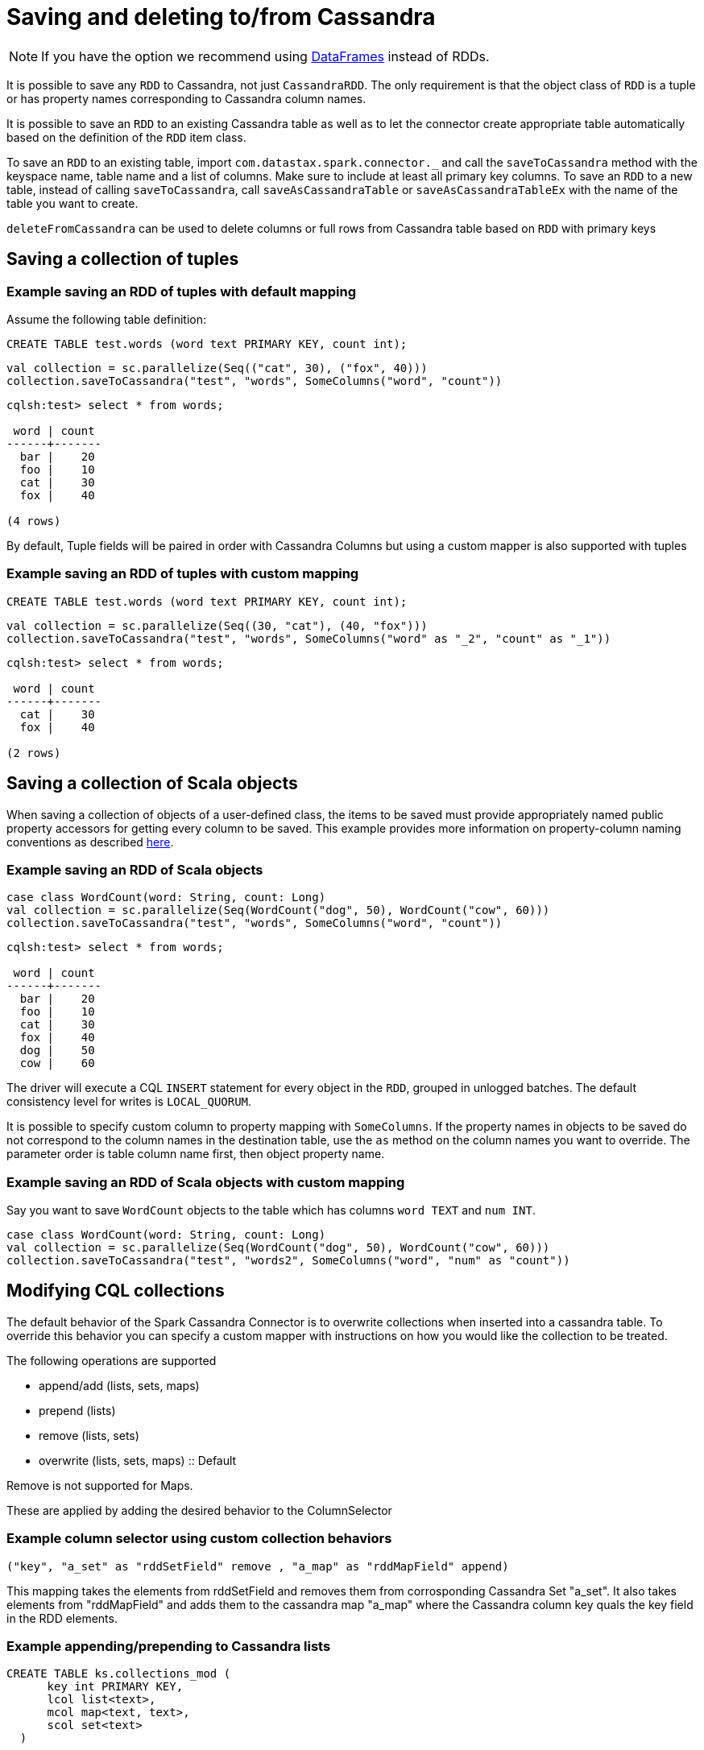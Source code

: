 = Saving and deleting to/from Cassandra

NOTE: If you have the option we recommend using xref:data_frames.adoc[DataFrames] instead of RDDs.

It is possible to save any `+RDD+` to Cassandra, not just
`+CassandraRDD+`. The only requirement is that the object class of
`+RDD+` is a tuple or has property names corresponding to Cassandra
column names.

It is possible to save an `+RDD+` to an existing Cassandra table as well
as to let the connector create appropriate table automatically based on
the definition of the `+RDD+` item class.

To save an `+RDD+` to an existing table, import
`+com.datastax.spark.connector._+` and call the `+saveToCassandra+`
method with the keyspace name, table name and a list of columns. Make
sure to include at least all primary key columns. To save an `+RDD+` to
a new table, instead of calling `+saveToCassandra+`, call
`+saveAsCassandraTable+` or `+saveAsCassandraTableEx+` with the name of
the table you want to create.

`+deleteFromCassandra+` can be used to delete columns or full rows from
Cassandra table based on `+RDD+` with primary keys

== Saving a collection of tuples

=== Example saving an RDD of tuples with default mapping

Assume the following table definition:

[source,sql]
----
CREATE TABLE test.words (word text PRIMARY KEY, count int);
----

[source,scala]
----
val collection = sc.parallelize(Seq(("cat", 30), ("fox", 40)))
collection.saveToCassandra("test", "words", SomeColumns("word", "count"))
----

....
cqlsh:test> select * from words;

 word | count
------+-------
  bar |    20
  foo |    10
  cat |    30
  fox |    40

(4 rows)
....

By default, Tuple fields will be paired in order with Cassandra Columns
but using a custom mapper is also supported with tuples

=== Example saving an RDD of tuples with custom mapping

[source,sql]
----
CREATE TABLE test.words (word text PRIMARY KEY, count int);
----

[source,scala]
----
val collection = sc.parallelize(Seq((30, "cat"), (40, "fox")))
collection.saveToCassandra("test", "words", SomeColumns("word" as "_2", "count" as "_1"))
----

....
cqlsh:test> select * from words;

 word | count
------+-------
  cat |    30
  fox |    40

(2 rows)
....

== Saving a collection of Scala objects

When saving a collection of objects of a user-defined class, the items
to be saved must provide appropriately named public property accessors
for getting every column to be saved. This example provides more
information on property-column naming conventions as described
link:mapper[here].

=== Example saving an RDD of Scala objects

[source,scala]
----
case class WordCount(word: String, count: Long)
val collection = sc.parallelize(Seq(WordCount("dog", 50), WordCount("cow", 60)))
collection.saveToCassandra("test", "words", SomeColumns("word", "count"))
----

....
cqlsh:test> select * from words;

 word | count
------+-------
  bar |    20
  foo |    10
  cat |    30
  fox |    40
  dog |    50
  cow |    60
....

The driver will execute a CQL `+INSERT+` statement for every object in
the `+RDD+`, grouped in unlogged batches. The default consistency level
for writes is `+LOCAL_QUORUM+`.

It is possible to specify custom column to property mapping with
`+SomeColumns+`. If the property names in objects to be saved do not
correspond to the column names in the destination table, use the `+as+`
method on the column names you want to override. The parameter order is
table column name first, then object property name.

=== Example saving an RDD of Scala objects with custom mapping

Say you want to save `+WordCount+` objects to the table which has
columns `+word TEXT+` and `+num INT+`.

[source,scala]
----
case class WordCount(word: String, count: Long)
val collection = sc.parallelize(Seq(WordCount("dog", 50), WordCount("cow", 60)))
collection.saveToCassandra("test", "words2", SomeColumns("word", "num" as "count"))
----

== Modifying CQL collections

The default behavior of the Spark Cassandra Connector is to overwrite
collections when inserted into a cassandra table. To override this
behavior you can specify a custom mapper with instructions on how you
would like the collection to be treated.

The following operations are supported

* append/add (lists, sets, maps)
* prepend (lists)
* remove (lists, sets)
* overwrite (lists, sets, maps) :: Default

Remove is not supported for Maps.

These are applied by adding the desired behavior to the ColumnSelector

=== Example column selector using custom collection behaviors

....
("key", "a_set" as "rddSetField" remove , "a_map" as "rddMapField" append)
....

This mapping takes the elements from rddSetField and removes them from
corrosponding Cassandra Set "a_set". It also takes elements from
"rddMapField" and adds them to the cassandra map "a_map" where the
Cassandra column key quals the key field in the RDD elements.

=== Example appending/prepending to Cassandra lists

[source,sql]
----
CREATE TABLE ks.collections_mod (
      key int PRIMARY KEY,
      lcol list<text>,
      mcol map<text, text>,
      scol set<text>
  )
----

[source,scala]
----
val listElements = sc.parallelize(Seq(
  (1,Vector("One")),
  (1,Vector("Two")),
  (1,Vector("Three"))))

val prependElements = sc.parallelize(Seq(
  (1,Vector("PrependOne")),
  (1,Vector("PrependTwo")),
  (1,Vector("PrependThree"))))

listElements.saveToCassandra("ks", "collections_mod", SomeColumns("key", "lcol" append))
prependElements.saveToCassandra("ks", "collections_mod", SomeColumns("key", "lcol" prepend))
----

[source,sql]
----
cqlsh> Select * from ks.collections_mod where key = 1
   ... ;

 key | lcol                                                                | mcol | scol
-----+---------------------------------------------------------------------+------+------
   1 | ['PrependThree', 'PrependTwo', 'PrependOne', 'One', 'Two', 'Three'] | null | null

(1 rows)
----

== Saving objects of Cassandra User Defined Types

To save structures consisting of many fields, use a
xref:mapper.adoc#Mapping-User-Defined-Types[Case Class] or a
`+com.datastax.spark.connector.UDTValue+` class. An instance of this
class can be easily obtained from a Scala `+Map+` by calling `+fromMap+`
factory method.

Assume the following table definition:

[source,sql]
----
CREATE TYPE test.address (city text, street text, number int);
CREATE TABLE test.companies (name text PRIMARY KEY, address FROZEN<address>);
----

=== Example using case classes to insert into a Cassandra row with UDTs

[source,scala]
----
import com.datastax.spark.connector._
case class Address(city: String, street: String, number: Int)
case class CompanyRow(name: String, address: Address)
val address = Address(city = "Oakland", street = "Broadway", number = 3400)
sc.parallelize(Seq(CompanyRow("Paul", address))).saveToCassandra("test", "companies")
----

[[example-using-udtvaluefrommap-to-insert-into-a-cassandra-row-with-udts]]
=== Example using UDTValue.fromMap to insert into a Cassandra row with UDTs

[source,scala]
----
//In the REPL you may need to use :paste mode depending on your Spark Version for the import to be valid
import com.datastax.spark.connector.UDTValue
case class Company(name: String, address: UDTValue)
val address = UDTValue.fromMap(Map("city" -> "Santa Clara", "street" -> "Freedom Circle", "number" -> 3975))
val company = Company("DataStax", address)
sc.parallelize(Seq(company)).saveToCassandra("test", "companies")
----

[[skipping-columns-and-avoiding-tombstones-on-writes-connector-version-16-and-cassandra-22]]
== Skipping columns and avoiding tombstones on Writes

NOTE: Connector Version 1.6 and later and Cassandra 2.2 and later.

Prior to Cassandra 2.2 there was no way to execute a prepared statement
with unbound elements. This meant every executed statement via the Spark
Cassandra Connector was required to bind `+nulls+` into for any
unspecified columns. As of Cassandra 2.2, the native protocol now allows
for leaving parameters unbound.

To take advantage of unset parameters, the Spark Cassandra Connector now
provides a method for taking advantage of this unbound behavior. This is
done by with the `+com.datastax.spark.connector.types.CassandraOption+`
trait.

The trait has three implementations

[source,scala]
----
sealed trait CassandraOption[+A] extends Product with Serializable

  object CassandraOption {
    case class Value[+A](value: A) extends CassandraOption[A]
    case object Unset extends CassandraOption[Nothing]
    case object Null extends CassandraOption[Nothing]
----

This can be used when reading and writing from Cassandra. When a column
is loaded as a `+CassandraOption+` any missing columns will be
represented as `+Unset+`. On writing, these parameters will remain
unbound. This means a table loaded via `+CassandraOption+` can be
written to a second table without any missing column values being
treated as deletes.

=== Example copying a table without deletes

[source,sql]
----
//cqlsh
CREATE TABLE doc_example.tab1 (key INT, col_1 INT, col_2 INT, PRIMARY KEY (key))
INSERT INTO doc_example.tab1 (key, col_1, col_2) VALUES (1, null, 1)
CREATE TABLE doc_example.tab2 (key INT, col_1 INT, col_2 INT, PRIMARY KEY (key))
INSERT INTO doc_example.tab2 (key, col_1, col_2) VALUES (1, 5, null)
----

[source,scala]
----
//spark-shell
val ks = "doc_example"
//Copy the data from tab1 to tab2 but don't delete when we see a null in tab1
sc.cassandraTable[(Int, CassandraOption[Int], CassandraOption[Int])](ks, "tab1")
  .saveToCassandra(ks, "tab2")

sc.cassandraTable[(Int,Int,Int)](ks, "tab2").collect
//(1, 5, 1)
----

For more complicated use cases the `+CassandraOption+` can be set to
delete on a per row (and per column) basis. This is done by using either
the `+Unset+` or `+Null+` case objects.

=== Example of using different None behaviors

[source,scala]
----
//Fill tab1 with (1, 1, 1) , (2, 2, 2) ... (6, 6, 6)
sc.parallelize(1 to 6).map(x => (x, x, x)).saveToCassandra(ks, "tab1")
//Delete the second column when x >= 5
//Delete the third column when x <= 2
//For other rows put in the value -1
sc.parallelize(1 to 6).map(x => x match {
  case x if (x >= 5) => (x, CassandraOption.Null, CassandraOption.Unset)
  case x if (x <= 2) => (x, CassandraOption.Unset, CassandraOption.Null)
  case x => (x, CassandraOption(-1), CassandraOption(-1))
}).saveToCassandra(ks, "tab1")

val results = sc.cassandraTable[(Int, Option[Int], Option[Int])](ks, "tab1").collect
results
/*
  (1, Some(1), None),
  (2, Some(2), None),
  (3, Some(-1), Some(-1)),
  (4, Some(-1), Some(-1)),
  (5, None, Some(5)),
  (6, None, Some(6)))
*/
----

CassandraOptions can be converted to Scala Options via an implemented
implicit. This means that CassandraOptions can be dealt with as if they
were normal Scala Options. For the reverse transformation, from a Scala
Option into a CassandraOption, you need to define the None behavior.
This is done via `+CassandraOption.deleteIfNone+` and
`+CassandraOption.unsetIfNone+`

=== Example of converting Scala Options to Cassandra Options

[source,scala]
----
import com.datastax.spark.connector.types.CassandraOption
//Setup original data (1, 1, 1) ... (6, 6, 6)
sc.parallelize(1 to 6).map(x => (x,x,x)).saveToCassandra(ks, "tab1")

//Setup options Rdd (1, None, None) (2, None, None) ... (6, None, None)
val optRdd = sc.parallelize(1 to 6)
  .map(x => (x, None, None))

//Delete the second column, but ignore the third column
optRdd
  .map{ case (x: Int, y: Option[Int], z: Option[Int]) =>
    (x, CassandraOption.deleteIfNone(y), CassandraOption.unsetIfNone(z))
  }.saveToCassandra(ks, "tab1")

val results = sc.cassandraTable[(Int, Option[Int], Option[Int])](ks, "tab1").collect
results
/*
    (1, None, Some(1)),
    (2, None, Some(2)),
    (3, None, Some(3)),
    (4, None, Some(4)),
    (5, None, Some(5)),
    (6, None, Some(6))
*/
----

=== Globally treating all nulls as unset

WriteConf also now contains a parameter `+ignoreNulls+` which can be set
via using a `+SparkConf+` key `+spark.cassandra.output.ignoreNulls+`.
The default is `+false+` which will cause `+null+`s to be treated as in
previous versions (being inserted into Cassandra as is). When set to
`+true+` all `+null+`s will be treated as `+unset+`. This can be used
with DataFrames to skip null records and avoid tombstones.

==== Example of using ignoreNulls to treat all nulls as unset

[source,scala]
----
//Setup original data (1, 1, 1) --> (6, 6, 6)
sc.parallelize(1 to 6).map(x => (x, x, x)).saveToCassandra(ks, "tab1")

val ignoreNullsWriteConf = WriteConf.fromSparkConf(sc.getConf).copy(ignoreNulls = true)
//These writes will not delete because we are ignoring nulls
val optRdd = sc.parallelize(1 to 6)
  .map(x => (x, None, None))
  .saveToCassandra(ks, "tab1", writeConf = ignoreNullsWriteConf)

val results = sc.cassandraTable[(Int, Int, Int)](ks, "tab1").collect

results
/**
  (1, 1, 1),
  (2, 2, 2),
  (3, 3, 3),
  (4, 4, 4),
  (5, 5, 5),
  (6, 6, 6)
**/
----

== Specifying TTL and WRITETIME

By default Spark Cassandra Connector saves the data without explicitly
specifying TTL or WRITETIME. But for users who require more flexibility,
there are several options for setting WRITETIME and TTL

TTL and WRITETIME options are specified as properties of `+WriteConf+`
object, which can be optionally passed to `+saveToCassandra+` method.
TTL and WRITETIME options are specified independently from one another.

=== Using a constant value for all rows

When the same value should be used for all the rows, one can use the
following syntax:

==== Example setting a single value as the TTL of all rows

[source,scala]
----
import com.datastax.spark.connector.writer._
...
rdd.saveToCassandra("test", "tab", writeConf = WriteConf(ttl = TTLOption.constant(100)))
rdd.saveToCassandra("test", "tab", writeConf = WriteConf(timestamp = TimestampOption.constant(ts)))
----

`+TTLOption.constant+` accepts one of the following values:

* `+Int+` / the number of seconds
* `+scala.concurrent.duration.Duration+`
* `+org.joda.time.Duration+`

`+TimestampOption.constant+` accepts one of the following values:

* `+Long+` / the number of microseconds
* `+java.util.Date+`
* `+org.joda.time.DateTime+`

=== Using a different value for each row

When a different value of TTL or WRITETIME has to be used for each row,
one can use the following syntax:

==== Example setting the TTL value based on the value of an RDD column

[source,scala]
----
import com.datastax.spark.connector.writer._
...
rdd.saveToCassandra("test", "tab", writeConf = WriteConf(ttl = TTLOption.perRow("ttl")))
rdd.saveToCassandra("test", "tab", writeConf = WriteConf(timestamp = TimestampOption.perRow("timestamp")))
----

`+perRow(String)+` method accepts a name of a property in each RDD item,
which value will be used as TTL or WRITETIME value for the row.

Say we have an RDD with `+KeyValueWithTTL+` objects, defined as follows:

[source,scala]
----
case class KeyValueWithTTL(key: Int, group: Long, value: String, ttl: Int)

val rdd = sc.makeRDD(Seq(
  KeyValueWithTTL(1, 1L, "value1", 100),
  KeyValueWithTTL(2, 2L, "value2", 200),
  KeyValueWithTTL(3, 3L, "value3", 300)))
----

and a CQL table:

[source,sql]
----
CREATE TABLE IF NOT EXISTS test.tab (
    key INT,
    group BIGINT,
    value TEXT,
    PRIMARY KEY (key, group)
)
----

When we run the following command:

[source,scala]
----
import com.datastax.spark.connector.writer._
...
rdd.saveToCassandra("test", "tab", writeConf = WriteConf(ttl = TTLOption.perRow("ttl")))
----

the TTL for the 1st row will be 100, TTL for the 2nd row will be 200 and
TTL for the 3rd row will be 300.

== Saving rows only if they does not already exist

Spark Cassandra Connector always writes or updates data without checking
if they already exist. It is possible to change this behaviour in
exchange for performance penalty by the API.

IF NOT EXISTS can be added as a boolean property of `+WriteConf+`
object, which can be optionally passed to `+saveToCassandra+` method:

=== Example using Cassandra check and set (CAS) to only write rows if they do not already exist

[source,scala]
----
import com.datastax.spark.connector.writer._
...
rdd.saveToCassandra("test", "tab", writeConf = WriteConf(ifNotExists = true))
----

== Saving RDDs as new tables

Use `+saveAsCassandraTable+` method to automatically create a new table
with given name and save the `+RDD+` into it. The keyspace you're saving
to must exist. The following code will create a new table `+words_new+`
in keyspace `+test+` with columns `+word+` and `+count+`, where `+word+`
becomes a primary key:

=== Example creating a new table and saving an RDD to it at the same time

[source,scala]
----
case class WordCount(word: String, count: Long)
val collection = sc.parallelize(Seq(WordCount("dog", 50), WordCount("cow", 60)))
collection.saveAsCassandraTable("test", "words_new", SomeColumns("word", "count"))
----

To customize the table definition, call `+saveAsCassandraTableEx+`. The
following example demonstrates how to add another column of int type to
the table definition, creating new table `+words_new_2+`:

=== Example creating a new table using the definition of another table

[source,scala]
----
import com.datastax.spark.connector.cql.{ColumnDef, RegularColumn, TableDef}
import com.datastax.spark.connector.types.IntType
case class WordCount(word: String, count: Long)
val table1 = TableDef.fromType[WordCount]("test", "words_new")
val table2 = TableDef("test", "words_new_2", table1.partitionKey, table1.clusteringColumns,
  table1.regularColumns :+ ColumnDef("additional_column", RegularColumn, IntType))
val collection = sc.parallelize(Seq(WordCount("dog", 50), WordCount("cow", 60)))
collection.saveAsCassandraTableEx(table2, SomeColumns("word", "count"))
----

To create a table with a custom definition, and define which columns are
to be partition and clustering column keys with non-default sorting,
plus additional table options:

=== Example creating a new table using a completely custom definition

[source,scala]
----
import com.datastax.spark.connector.cql.{ColumnDef, RegularColumn, TableDef, ClusteringColumn, PartitionKeyColumn}
import com.datastax.spark.connector.types._

// Define structure for rdd data
case class outData(col1:UUID, col2:UUID, col3: Double, col4:Int)

// Define columns
val p1Col = new ColumnDef("col1",PartitionKeyColumn,UUIDType)
val c1Col = new ColumnDef("col2",ClusteringColumn(0),UUIDType)
val c2Col = new ColumnDef("col3",ClusteringColumn(1, ClusteringColumn.Descending),DoubleType)
val rCol = new ColumnDef("col4",RegularColumn,IntType)

// Create table definition
val table = TableDef("test","words",Seq(p1Col),Seq(c1Col, c2Col),Seq(rCol),
  tableOptions = Map("gc_grace_seconds"-> "86400" ))

// Map rdd into custom data structure and create table
val rddOut = rdd.map(s => outData(s._1, s._2(0), s._2(1), s._3))
rddOut.saveAsCassandraTableEx(table, SomeColumns("col1", "col2", "col3", "col4"))
----

== Deleting rows and columns

`+RDD.deleteFromCassandra(keyspaceName, tableName)+` deletes specific
rows from the specified Cassandra table. The values in the RDD are
interpreted as Primary Key Constraints.

`+deleteColumns: ColumnSelector+` optional parameter delete only
selected columns

`+keyColumns: ColumnSelector+` optional parameter allows to manually
specify key columns. That allows omitting some or all cluster keys for
range deletes.

`+deleteColumns+` and `+keyColumns+` could not be specified togather as
Cassandra does not support range deletes of specific columns

`+deleteFromCassandra+` uses the same WriteConf and configuration
options as `+saveToCassandra+`, for example the timestamp can be passed
as WriteConf parameter to delete only records older then the timestamp

=== Example deleting all rows in a table based on a condition

Assume the following table definition:

[source,sql]
----
CREATE TABLE test.word_groups (group text, word text, count int,
  PRIMARY KEY (group,word));
----

Delete all rare words with count < 10

[source,scala]
----
sc.cassandraTable("test", "word_groups")
  .where("count < 10")
  .deleteFromCassandra("test", "word_groups")
----

=== Example deleting rows specified in an RDD

[source,scala]
----
sc.parallelize(Seq(("animal", "trex"), ("animal", "mammoth")))
  .deleteFromCassandra("test", "word_groups")
----

=== Example deleting only a specific column

[source,scala]
----
sc.parallelize(Seq(("animal", "mammoth")))
  .deleteFromCassandra("test", "word_groups", SomeColumns("count"))
----

result:

[source,sql]
----
cqlsh:t> select * from test.word_groups;

 group  | word   | count
--------+--------+-------
 animal | mammoth|  null
 animal | terex  |  0
----

=== Example deleting a range from a partition

[source,scala]
----
case class Key (group:String)
sc.parallelize(Seq(Key("animal")))
  .deleteFromCassandra("test", "word_groups", keyColumns = SomeColumns("group"))
----

result:

[source,sql]
----
cqlsh:t> select * from test.word_groups;

 group  | word   | count
--------+--------+-------
----

=== Example deleting rows older than a specified timestamp

[source,scala]
----
import com.datastax.spark.connector.writer._
...
rdd.deleteFromCassandra(
  "test",
  "tab",
  writeConf = WriteConf(timestamp = TimestampOption.constant(ts)))
----

== Tuning

For a full listing of Write Tuning Parameters see the reference section
xref:reference.adoc#write-tuning-parameters[Write Tuning Parameters]
